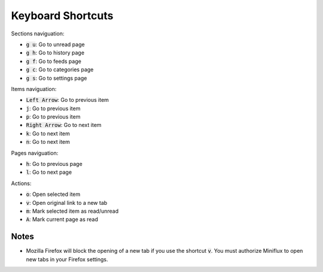 Keyboard Shortcuts
==================

Sections naviguation:

- :code:`g u`: Go to unread page
- :code:`g h`: Go to history page
- :code:`g f`: Go to feeds page
- :code:`g c`: Go to categories page
- :code:`g s`: Go to settings page

Items naviguation:

- :code:`Left Arrow`: Go to previous item
- :code:`j`: Go to previous item
- :code:`p`: Go to previous item
- :code:`Right Arrow`: Go to next item
- :code:`k`: Go to next item
- :code:`n`: Go to next item

Pages naviguation:

- :code:`h`: Go to previous page
- :code:`l`: Go to next page

Actions:

- :code:`o`: Open selected item
- :code:`v`: Open original link to a new tab
- :code:`m`: Mark selected item as read/unread
- :code:`A`: Mark current page as read

Notes
-----

- Mozilla Firefox will block the opening of a new tab if you use the shortcut :code:`v`.
  You must authorize Miniflux to open new tabs in your Firefox settings.
